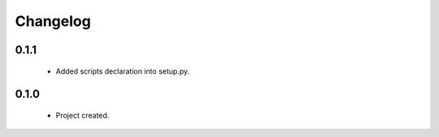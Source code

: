 Changelog
=========

0.1.1
-----
    - Added scripts declaration into setup.py.

0.1.0
-----
    - Project created.
